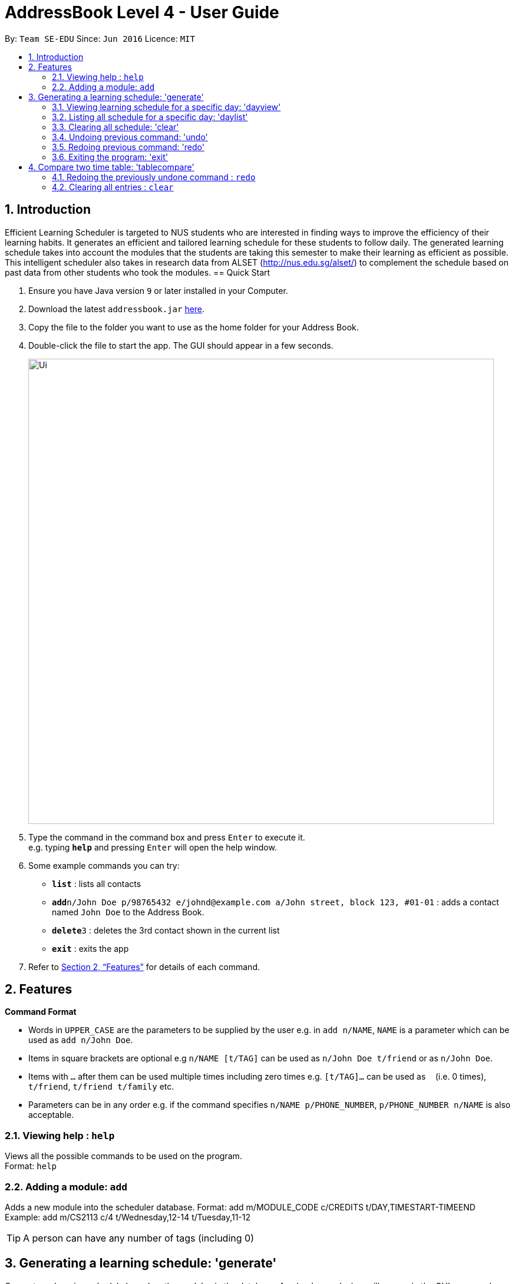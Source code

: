 = AddressBook Level 4 - User Guide
:site-section: UserGuide
:toc:
:toc-title:
:toc-placement: preamble
:sectnums:
:imagesDir: images
:stylesDir: stylesheets
:xrefstyle: full
:experimental:
ifdef::env-github[]
:tip-caption: :bulb:
:note-caption: :information_source:
endif::[]
:repoURL: https://github.com/se-edu/addressbook-level4

By: `Team SE-EDU`      Since: `Jun 2016`      Licence: `MIT`

== Introduction

Efficient Learning Scheduler is targeted to NUS students who are interested in finding ways to improve the efficiency of their learning habits. It generates an efficient and tailored learning schedule for these students to follow daily. The generated learning schedule takes into account the modules that the students are taking this semester to make their learning as efficient as possible. This intelligent scheduler also takes in research data from ALSET (http://nus.edu.sg/alset/) to complement the schedule based on past data from other students who took the modules.
== Quick Start

.  Ensure you have Java version `9` or later installed in your Computer.
.  Download the latest `addressbook.jar` link:{repoURL}/releases[here].
.  Copy the file to the folder you want to use as the home folder for your Address Book.
.  Double-click the file to start the app. The GUI should appear in a few seconds.
+
image::Ui.png[width="790"]
+
.  Type the command in the command box and press kbd:[Enter] to execute it. +
e.g. typing *`help`* and pressing kbd:[Enter] will open the help window.
.  Some example commands you can try:

* *`list`* : lists all contacts
* **`add`**`n/John Doe p/98765432 e/johnd@example.com a/John street, block 123, #01-01` : adds a contact named `John Doe` to the Address Book.
* **`delete`**`3` : deletes the 3rd contact shown in the current list
* *`exit`* : exits the app

.  Refer to <<Features>> for details of each command.

[[Features]]
== Features

====
*Command Format*

* Words in `UPPER_CASE` are the parameters to be supplied by the user e.g. in `add n/NAME`, `NAME` is a parameter which can be used as `add n/John Doe`.
* Items in square brackets are optional e.g `n/NAME [t/TAG]` can be used as `n/John Doe t/friend` or as `n/John Doe`.
* Items with `…`​ after them can be used multiple times including zero times e.g. `[t/TAG]...` can be used as `{nbsp}` (i.e. 0 times), `t/friend`, `t/friend t/family` etc.
* Parameters can be in any order e.g. if the command specifies `n/NAME p/PHONE_NUMBER`, `p/PHONE_NUMBER n/NAME` is also acceptable.
====

=== Viewing help : `help`

Views all the possible commands to be used on the program. +
Format: `help`

=== Adding a module: `add`

Adds a new module into the scheduler database.
Format: add m/MODULE_CODE c/CREDITS t/DAY,TIMESTART-TIMEEND
Example: add m/CS2113 c/4 t/Wednesday,12-14 t/Tuesday,11-12


[TIP]
A person can have any number of tags (including 0)


== Generating a learning schedule: 'generate'

Generates a learning schedule based on the modules in the database. A calendar week view will appear in the GUI as seen above in Section 2.
Format: generate

=== Viewing learning schedule for a specific day: 'dayview'

Switches the calendar view from week view to day view on a specific date. Can only be done after generate is called.
Format: dayview DD/MM/YYYY
Example: dayview 11/02/2019


=== Listing all schedule for a specific day: 'daylist'
Lists down all tasks for one particular day in a list format (and not calendar view).
Can only be done after generate is called.Format: daylist DD/MM/YYYY
Example: daylist 11/02/2019

=== Clearing all schedule: 'clear'

Clears the learning schedule and deletes all existing modules in the database.
Format: clear

=== Undoing previous command: 'undo'
Restores the learning schedule to the state before the previous undoable command was executed.
Format: undo

=== Redoing previous command: 'redo'
Reverses the most recent undo command.
Format: redo


=== Exiting the program: 'exit'
Exits the Efficient Learning Scheduler.
Format: exit

== Compare two time table: 'tablecompare'
compare two time table to find the difference
Format:tablecompare

Examples:

* `delete 1` +
`list` +
`undo` (reverses the `delete 1` command) +

* `select 1` +
`list` +
`undo` +
The `undo` command fails as there are no undoable commands executed previously.

* `delete 1` +
`clear` +
`undo` (reverses the `clear` command) +
`undo` (reverses the `delete 1` command) +

=== Redoing the previously undone command : `redo`

Reverses the most recent `undo` command. +
Format: `redo`

Examples:

* `delete 1` +
`undo` (reverses the `delete 1` command) +
`redo` (reapplies the `delete 1` command) +

* `delete 1` +
`redo` +
The `redo` command fails as there are no `undo` commands executed previously.

* `delete 1` +
`clear` +
`undo` (reverses the `clear` command) +
`undo` (reverses the `delete 1` command) +
`redo` (reapplies the `delete 1` command) +
`redo` (reapplies the `clear` command) +
// end::undoredo[]

=== Clearing all entries : `clear`

Clears all entries from the address book. +
Alias command: 'c' +
Format: `clear`




